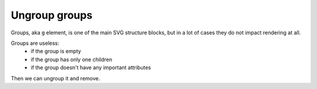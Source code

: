 Ungroup groups
--------------

Groups, aka ``g`` element, is one of the main SVG structure blocks,
but in a lot of cases they do not impact rendering at all.

Groups are useless:
 - if the group is empty
 - if the group has only one children
 - if the group doesn't have any important attributes

Then we can ungroup it and remove.

.. GEN_TABLE
.. BEFORE
.. <svg>
..   <g>
..     <circle fill="green" cx="50" cy="50" r="45"/>
..     <g>
..       <circle fill="#023373" cx="100" cy="50" r="45"/>
..     </g>
..   </g>
.. </svg>
.. AFTER
.. <svg>
..   <circle fill="green" cx="50" cy="50" r="45"/>
..   <circle fill="#023373" cx="100" cy="50" r="45"/>
.. </svg>
.. END
